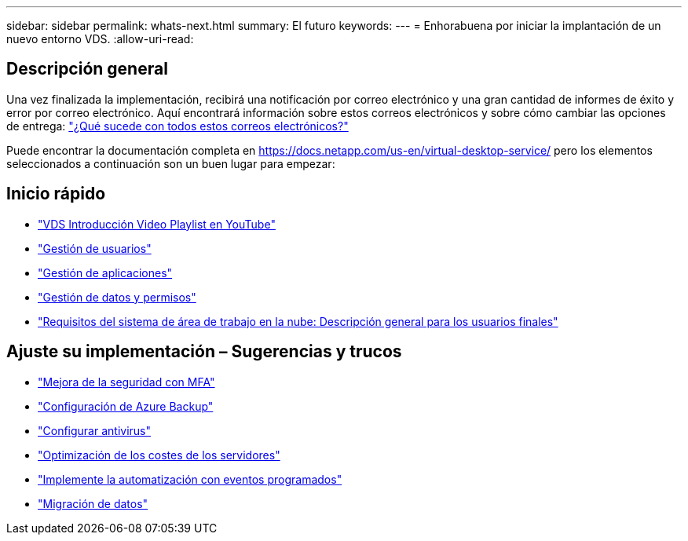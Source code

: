 ---
sidebar: sidebar 
permalink: whats-next.html 
summary: El futuro 
keywords:  
---
= Enhorabuena por iniciar la implantación de un nuevo entorno VDS.
:allow-uri-read: 




== Descripción general

Una vez finalizada la implementación, recibirá una notificación por correo electrónico y una gran cantidad de informes de éxito y error por correo electrónico. Aquí encontrará información sobre estos correos electrónicos y sobre cómo cambiar las opciones de entrega: link:Unlisted.Whats_with_all_these_emails.html["¿Qué sucede con todos estos correos electrónicos?"]

Puede encontrar la documentación completa en https://docs.netapp.com/us-en/virtual-desktop-service/[] pero los elementos seleccionados a continuación son un buen lugar para empezar:



== Inicio rápido

* link:https://www.youtube.com/playlist?list=PLQ1wYDzid2pRl74Y4SnFVvTHL7kbN9GQZ["VDS Introducción Video Playlist en YouTube"]
* link:Management.User_Administration.manage_user_accounts.html["Gestión de usuarios"]
* link:Management.Applications.application_entitlement_workflow.html["Gestión de aplicaciones"]
* link:Management.User_Administration.manage_folders_and_permissions.html["Gestión de datos y permisos"]
* link:Reference.end_user_access.html["Requisitos del sistema de área de trabajo en la nube: Descripción general para los usuarios finales"]




== Ajuste su implementación – Sugerencias y trucos

* link:Management.User_Administration.multi-factor_authentication.html["Mejora de la seguridad con MFA"]
* link:Management.System_Administration.configure_backup.html["Configuración de Azure Backup"]
* link:Management.System_Administration.configure_antivirus.html["Configurar antivirus"]
* link:Management.Cost_Optimization.workload_schedule.html["Optimización de los costes de los servidores"]
* link:Management.Scripted_Events.scripted_events.html["Implemente la automatización con eventos programados"]
* link:Architectual.migrate_data_into_vds.html["Migración de datos"]

